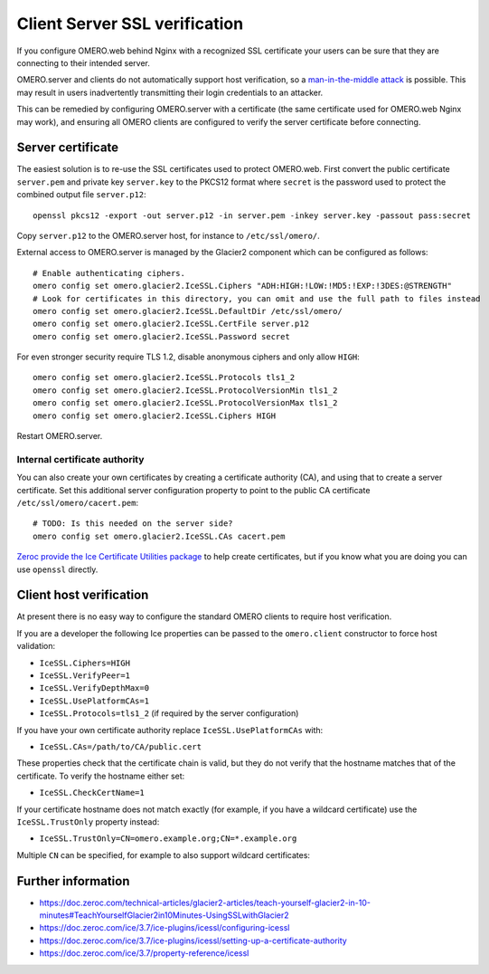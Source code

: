 Client Server SSL verification
==============================

If you configure OMERO.web behind Nginx with a recognized SSL certificate your users can be sure that they are connecting to their intended server.

OMERO.server and clients do not automatically support host verification, so a
`man-in-the-middle attack <https://www.cloudflare.com/learning/security/threats/man-in-the-middle-attack/>`_
is possible.
This may result in users inadvertently transmitting their login credentials to an attacker.

This can be remedied by configuring OMERO.server with a certificate (the same certificate used for OMERO.web Nginx may work), and ensuring all OMERO clients are configured to verify the server certificate before connecting.


Server certificate
------------------

The easiest solution is to re-use the SSL certificates used to protect OMERO.web.
First convert the public certificate ``server.pem`` and private key ``server.key`` to the PKCS12 format where ``secret`` is the password used to protect the combined output file ``server.p12``::

    openssl pkcs12 -export -out server.p12 -in server.pem -inkey server.key -passout pass:secret

Copy ``server.p12`` to the OMERO.server host, for instance to ``/etc/ssl/omero/``.

External access to OMERO.server is managed by the Glacier2 component which can be configured as follows::

    # Enable authenticating ciphers.
    omero config set omero.glacier2.IceSSL.Ciphers "ADH:HIGH:!LOW:!MD5:!EXP:!3DES:@STRENGTH"
    # Look for certificates in this directory, you can omit and use the full path to files instead
    omero config set omero.glacier2.IceSSL.DefaultDir /etc/ssl/omero/
    omero config set omero.glacier2.IceSSL.CertFile server.p12
    omero config set omero.glacier2.IceSSL.Password secret

For even stronger security require TLS 1.2, disable anonymous ciphers and only allow ``HIGH``::

    omero config set omero.glacier2.IceSSL.Protocols tls1_2
    omero config set omero.glacier2.IceSSL.ProtocolVersionMin tls1_2
    omero config set omero.glacier2.IceSSL.ProtocolVersionMax tls1_2
    omero config set omero.glacier2.IceSSL.Ciphers HIGH

Restart OMERO.server.


Internal certificate authority
~~~~~~~~~~~~~~~~~~~~~~~~~~~~~~

You can also create your own certificates by creating a certificate authority (CA), and using that to create a server certificate.
Set this additional server configuration property to point to the public CA certificate ``/etc/ssl/omero/cacert.pem``::

    # TODO: Is this needed on the server side?
    omero config set omero.glacier2.IceSSL.CAs cacert.pem

`Zeroc provide the Ice Certificate Utilities package <https://pypi.org/project/zeroc-icecertutils/>`_ to help create certificates, but if you know what you are doing you can use ``openssl`` directly.


Client host verification
------------------------

At present there is no easy way to configure the standard OMERO clients to require host verification.

If you are a developer the following Ice properties can be passed to the ``omero.client`` constructor to force host validation:

- ``IceSSL.Ciphers=HIGH``
- ``IceSSL.VerifyPeer=1``
- ``IceSSL.VerifyDepthMax=0``
- ``IceSSL.UsePlatformCAs=1``
- ``IceSSL.Protocols=tls1_2`` (if required by the server configuration)

If you have your own certificate authority replace ``IceSSL.UsePlatformCAs`` with:

- ``IceSSL.CAs=/path/to/CA/public.cert``

These properties check that the certificate chain is valid, but they do not verify that the hostname matches that of the certificate.
To verify the hostname either set:

- ``IceSSL.CheckCertName=1``

If your certificate hostname does not match exactly (for example, if you have a wildcard certificate) use the ``IceSSL.TrustOnly`` property instead:

- ``IceSSL.TrustOnly=CN=omero.example.org;CN=*.example.org``

Multiple ``CN`` can be specified, for example to also support wildcard certificates:


Further information
-------------------

- https://doc.zeroc.com/technical-articles/glacier2-articles/teach-yourself-glacier2-in-10-minutes#TeachYourselfGlacier2in10Minutes-UsingSSLwithGlacier2
- https://doc.zeroc.com/ice/3.7/ice-plugins/icessl/configuring-icessl
- https://doc.zeroc.com/ice/3.7/ice-plugins/icessl/setting-up-a-certificate-authority
- https://doc.zeroc.com/ice/3.7/property-reference/icessl
